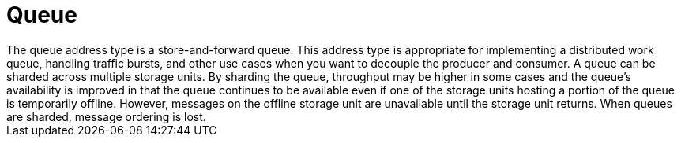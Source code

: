 // Module included in the following assemblies:
//
// assembly-standard-address-types.adoc

[id='con-standard-queue-{context}']
= Queue
// !standard.address.queue.shortDescription:A store-and-forward queue
// !standard.address.queue.longDescription:start
The queue address type is a store-and-forward queue. This address type is appropriate for implementing a distributed work queue, handling traffic bursts, and other use cases when you want to decouple the producer and consumer. A queue can be sharded across multiple storage units. By sharding the queue, throughput may be higher in some cases and the queue's availability is improved in that the queue continues to be available even if one of the storage units hosting a portion of the queue is temporarily offline. However, messages on the offline storage unit are unavailable until the storage unit returns. When queues are sharded, message ordering is lost.
// !standard.address.queue.longDescription:stop
